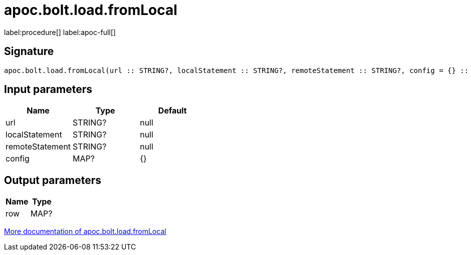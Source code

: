 ////
This file is generated by DocsTest, so don't change it!
////

= apoc.bolt.load.fromLocal
:page-custom-canonical: https://neo4j.com/labs/apoc/5/overview/apoc.bolt/apoc.bolt.load.fromLocal/
:description: This section contains reference documentation for the apoc.bolt.load.fromLocal procedure.

label:procedure[] label:apoc-full[]

== Signature

[source]
----
apoc.bolt.load.fromLocal(url :: STRING?, localStatement :: STRING?, remoteStatement :: STRING?, config = {} :: MAP?) :: (row :: MAP?)
----

== Input parameters
[.procedures, opts=header]
|===
| Name | Type | Default 
|url|STRING?|null
|localStatement|STRING?|null
|remoteStatement|STRING?|null
|config|MAP?|{}
|===

== Output parameters
[.procedures, opts=header]
|===
| Name | Type 
|row|MAP?
|===

xref::database-integration/bolt-neo4j.adoc[More documentation of apoc.bolt.load.fromLocal,role=more information]

